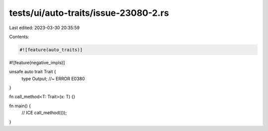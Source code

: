 tests/ui/auto-traits/issue-23080-2.rs
=====================================

Last edited: 2023-03-30 20:35:59

Contents:

.. code-block:: rs

    #![feature(auto_traits)]
#![feature(negative_impls)]

unsafe auto trait Trait {
    type Output; //~ ERROR E0380
}

fn call_method<T: Trait>(x: T) {}

fn main() {
    // ICE
    call_method(());
}


